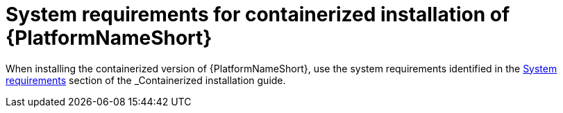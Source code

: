 

// [id="ref-containerized-system-requirements_{context}"]

= System requirements for containerized installation of {PlatformNameShort}

When installing the containerized version of {PlatformNameShort}, use the system requirements identified in the link:{URL____}/index#________[System requirements] section of the _Containerized installation_ guide.